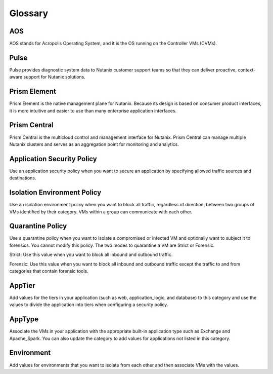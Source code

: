 -------------
Glossary
-------------

AOS
++++

AOS stands for Acropolis Operating System, and it is the OS running on the Controller VMs (CVMs).

Pulse
++++++++++++

Pulse provides diagnostic system data to Nutanix customer support teams so that they can deliver proactive, context-aware support for Nutanix solutions.

Prism Element
++++++++++++++++

Prism Element is the native management plane for Nutanix. Because its design is based on consumer product interfaces, it is more intuitive and easier to use than many enterprise application interfaces.

Prism Central
++++++++++++++++

Prism Central is the multicloud control and management interface for Nutanix. Prism Central can manage multiple Nutanix clusters and serves as an aggregation point for monitoring and analytics.

Application Security Policy
+++++++++++++++++++++++++++

Use an application security policy when you want to secure an application by specifying allowed traffic sources and destinations.

Isolation Environment Policy
++++++++++++++++++++++++++++

Use an isolation environment policy when you want to block all traffic, regardless of direction, between two groups of VMs identified by their category. VMs within a group can communicate with each other.

Quarantine Policy
+++++++++++++++++

Use a quarantine policy when you want to isolate a compromised or infected VM and optionally want to subject it to forensics. You cannot modify this policy. The two modes to quarantine a VM are Strict or Forensic.

Strict: Use this value when you want to block all inbound and outbound traffic.

Forensic: Use this value when you want to block all inbound and outbound traffic except the traffic to and from categories that contain forensic tools.

AppTier
+++++++

Add values for the tiers in your application (such as web, application_logic, and database) to this category and use the values to divide the application into tiers when configuring a security policy.

AppType
+++++++

Associate the VMs in your application with the appropriate built-in application type such as Exchange and Apache_Spark. You can also update the category to add values for applications not listed in this category.

Environment
+++++++++++
Add values for environments that you want to isolate from each other and then associate VMs with the values.
